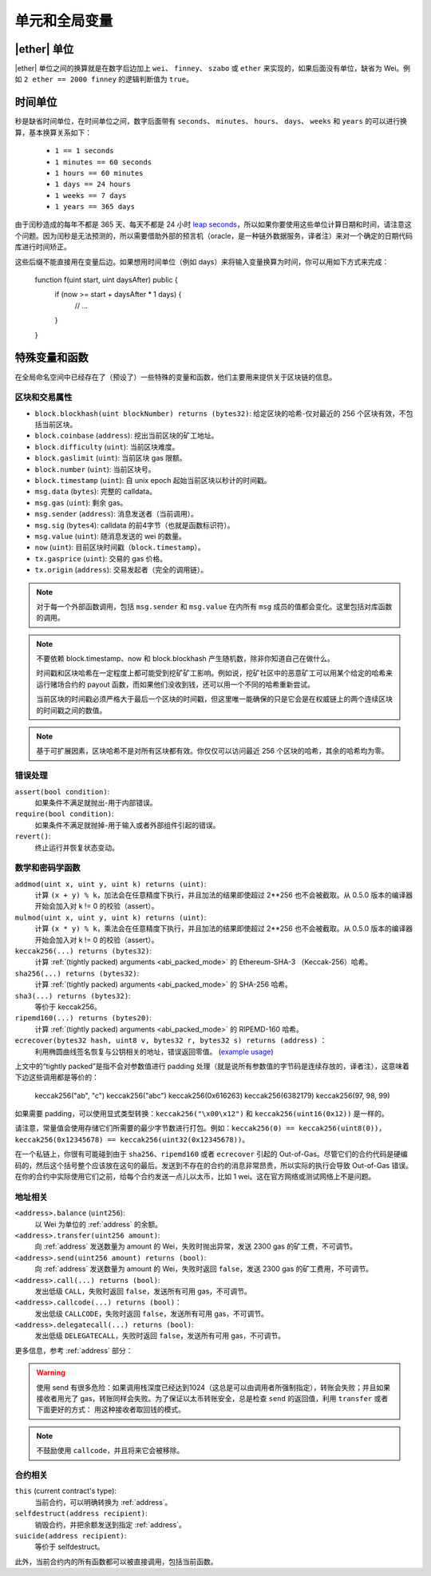 **************************************
单元和全局变量
**************************************

.. index:: wei, finney, szabo, ether

|ether| 单位
===========

|ether| 单位之间的换算就是在数字后边加上 ``wei``、 ``finney``、 ``szabo`` 或 ``ether`` 来实现的，如果后面没有单位，缺省为 Wei。例如 ``2 ether == 2000 finney`` 的逻辑判断值为 ``true``。

.. index:: time, seconds, minutes, hours, days, weeks, years

时间单位
==========

秒是缺省时间单位，在时间单位之间，数字后面带有 ``seconds``、 ``minutes``、 ``hours``、 ``days``、 ``weeks`` 和 ``years`` 的可以进行换算，基本换算关系如下：

 * ``1 == 1 seconds``
 * ``1 minutes == 60 seconds``
 * ``1 hours == 60 minutes``
 * ``1 days == 24 hours``
 * ``1 weeks == 7 days``
 * ``1 years == 365 days``

由于闰秒造成的每年不都是 365 天、每天不都是 24 小时 `leap seconds <https://en.wikipedia.org/wiki/Leap_second>`_，所以如果你要使用这些单位计算日期和时间，请注意这个问题。因为闰秒是无法预测的，所以需要借助外部的预言机（oracle，是一种链外数据服务，译者注）来对一个确定的日期代码库进行时间矫正。

这些后缀不能直接用在变量后边。如果想用时间单位（例如 days）来将输入变量换算为时间，你可以用如下方式来完成：

    function f(uint start, uint daysAfter) public {
        if (now >= start + daysAfter * 1 days) {
          // ...
        }
    }

特殊变量和函数
===============================

在全局命名空间中已经存在了（预设了）一些特殊的变量和函数，他们主要用来提供关于区块链的信息。

.. index:: block, coinbase, difficulty, number, block;number, timestamp, block;timestamp, msg, data, gas, sender, value, now, gas price, origin


区块和交易属性
--------------------------------

- ``block.blockhash(uint blockNumber) returns (bytes32)``: 给定区块的哈希-仅对最近的 256 个区块有效，不包括当前区块。
- ``block.coinbase`` (``address``): 挖出当前区块的矿工地址。
- ``block.difficulty`` (``uint``): 当前区块难度。
- ``block.gaslimit`` (``uint``): 当前区块 gas 限额。
- ``block.number`` (``uint``): 当前区块号。
- ``block.timestamp`` (``uint``): 自 unix epoch 起始当前区块以秒计的时间戳。
- ``msg.data`` (``bytes``): 完整的 calldata。
- ``msg.gas`` (``uint``): 剩余 gas。
- ``msg.sender`` (``address``): 消息发送者（当前调用）。
- ``msg.sig`` (``bytes4``): calldata 的前4字节（也就是函数标识符）。
- ``msg.value`` (``uint``): 随消息发送的 wei 的数量。
- ``now`` (``uint``): 目前区块时间戳（``block.timestamp``）。
- ``tx.gasprice`` (``uint``): 交易的 gas 价格。
- ``tx.origin`` (``address``): 交易发起者（完全的调用链）。

.. note::
    对于每一个外部函数调用，包括 ``msg.sender`` 和 ``msg.value`` 在内所有 ``msg`` 成员的值都会变化。这里包括对库函数的调用。

.. note::
    不要依赖 block.timestamp、now 和 block.blockhash 产生随机数，除非你知道自己在做什么。

    时间戳和区块哈希在一定程度上都可能受到挖矿矿工影响。例如说，挖矿社区中的恶意矿工可以用某个给定的哈希来运行赌场合约的 payout 函数，而如果他们没收到钱，还可以用一个不同的哈希重新尝试。

    当前区块的时间戳必须严格大于最后一个区块的时间戳，但这里唯一能确保的只是它会是在权威链上的两个连续区块的时间戳之间的数值。
    
.. note::
    基于可扩展因素，区块哈希不是对所有区块都有效。你仅仅可以访问最近 256 个区块的哈希，其余的哈希均为零。

.. index:: assert, revert, require

错误处理
--------------

``assert(bool condition)``:
    如果条件不满足就抛出-用于内部错误。
``require(bool condition)``:
    如果条件不满足就抛掉-用于输入或者外部组件引起的错误。
``revert()``:
    终止运行并恢复状态变动。

.. index:: keccak256, ripemd160, sha256, ecrecover, addmod, mulmod, cryptography,

数学和密码学函数
----------------------------------------

``addmod(uint x, uint y, uint k) returns (uint)``:
    计算 ``(x + y) % k``，加法会在任意精度下执行，并且加法的结果即使超过 2**256 也不会被截取。从 0.5.0 版本的编译器开始会加入对 k != 0 的校验（assert）。
``mulmod(uint x, uint y, uint k) returns (uint)``:
    计算 ``(x * y) % k``，乘法会在任意精度下执行，并且加法的结果即使超过 2**256 也不会被截取。从 0.5.0 版本的编译器开始会加入对 k != 0 的校验（assert）。
``keccak256(...) returns (bytes32)``:
    计算 :ref:`(tightly packed) arguments <abi_packed_mode>` 的 Ethereum-SHA-3 （Keccak-256）哈希。
``sha256(...) returns (bytes32)``:
    计算 :ref:`(tightly packed) arguments <abi_packed_mode>` 的 SHA-256 哈希。
``sha3(...) returns (bytes32)``:
     等价于 keccak256。
``ripemd160(...) returns (bytes20)``:
    计算 :ref:`(tightly packed) arguments <abi_packed_mode>` 的 RIPEMD-160 哈希。
``ecrecover(bytes32 hash, uint8 v, bytes32 r, bytes32 s) returns (address)`` ：
    利用椭圆曲线签名恢复与公钥相关的地址，错误返回零值。
    (`example usage <https://ethereum.stackexchange.com/q/1777/222>`_)

上文中的“tightly packed”是指不会对参数值进行 padding 处理（就是说所有参数值的字节码是连续存放的，译者注），这意味着下边这些调用都是等价的：

    keccak256("ab", "c")
    keccak256("abc")
    keccak256(0x616263)
    keccak256(6382179)
    keccak256(97, 98, 99)

如果需要 padding，可以使用显式类型转换：``keccak256("\x00\x12")`` 和 ``keccak256(uint16(0x12))`` 是一样的。

请注意，常量值会使用存储它们所需要的最少字节数进行打包。例如：``keccak256(0) == keccak256(uint8(0))``，``keccak256(0x12345678) == keccak256(uint32(0x12345678))``。

在一个私链上，你很有可能碰到由于 ``sha256``、``ripemd160`` 或者 ``ecrecover`` 引起的 Out-of-Gas。尽管它们的合约代码是硬编码的，然后这个括号整个应该放在这句的最后。发送到不存在的合约的消息非常昂贵，所以实际的执行会导致 Out-of-Gas 错误。在你的合约中实际使用它们之前，给每个合约发送一点儿以太币，比如 1 wei。这在官方网络或测试网络上不是问题。

.. index:: balance, send, transfer, call, callcode, delegatecall
.. _address_related:

地址相关
---------------

``<address>.balance`` (``uint256``):
    以 Wei 为单位的 :ref:`address` 的余额。
``<address>.transfer(uint256 amount)``:
    向 :ref:`address` 发送数量为 amount 的 Wei，失败时抛出异常，发送 2300 gas 的矿工费，不可调节。
``<address>.send(uint256 amount) returns (bool)``:
    向 :ref:`address` 发送数量为 amount 的 Wei，失败时返回 ``false``，发送 2300 gas 的矿工费用，不可调节。
``<address>.call(...) returns (bool)``:
    发出低级 ``CALL``，失败时返回 ``false``，发送所有可用 gas，不可调节。
``<address>.callcode(...) returns (bool)``：
    发出低级 ``CALLCODE``，失败时返回 ``false``，发送所有可用 gas，不可调节。
``<address>.delegatecall(...) returns (bool)``:
    发出低级 ``DELEGATECALL``，失败时返回 ``false``，发送所有可用 gas，不可调节。

更多信息，参考 :ref:`address` 部分：

.. warning::
    使用 send 有很多危险：如果调用栈深度已经达到1024（这总是可以由调用者所强制指定），转账会失败；并且如果接收者用光了 gas，转账同样会失败。为了保证以太币转账安全，总是检查 ``send`` 的返回值，利用 ``transfer`` 或者下面更好的方式：
    用这种接收者取回钱的模式。

.. note::
     不鼓励使用 ``callcode``，并且将来它会被移除。

.. index:: this, selfdestruct

合约相关
----------------

``this`` (current contract's type):
    当前合约，可以明确转换为 :ref:`address`。

``selfdestruct(address recipient)``:
    销毁合约，并把余额发送到指定 :ref:`address`。

``suicide(address recipient)``:
     等价于 selfdestruct。

此外，当前合约内的所有函数都可以被直接调用，包括当前函数。
